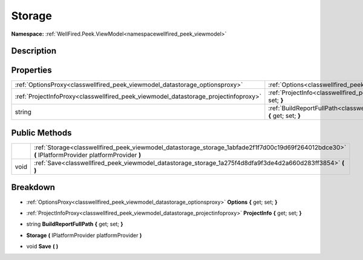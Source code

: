 .. _classwellfired_peek_viewmodel_datastorage_storage:

Storage
========

**Namespace:** :ref:`WellFired.Peek.ViewModel<namespacewellfired_peek_viewmodel>`

Description
------------



Properties
-----------

+--------------------------------------------------------------------------------------+-----------------------------------------------------------------------------------------------------------------------------------------+
|:ref:`OptionsProxy<classwellfired_peek_viewmodel_datastorage_optionsproxy>`           |:ref:`Options<classwellfired_peek_viewmodel_datastorage_storage_1ae1d687bf184d2f1f239d174410bc5c4b>` **{** get; set; **}**               |
+--------------------------------------------------------------------------------------+-----------------------------------------------------------------------------------------------------------------------------------------+
|:ref:`ProjectInfoProxy<classwellfired_peek_viewmodel_datastorage_projectinfoproxy>`   |:ref:`ProjectInfo<classwellfired_peek_viewmodel_datastorage_storage_1a5bbbc805a7a82899d6aaf3f48ea68dad>` **{** get; set; **}**           |
+--------------------------------------------------------------------------------------+-----------------------------------------------------------------------------------------------------------------------------------------+
|string                                                                                |:ref:`BuildReportFullPath<classwellfired_peek_viewmodel_datastorage_storage_1ad1f9a474d7aaf8f197689bbc42f66c36>` **{** get; set; **}**   |
+--------------------------------------------------------------------------------------+-----------------------------------------------------------------------------------------------------------------------------------------+

Public Methods
---------------

+-------------+------------------------------------------------------------------------------------------------------------------------------------------------------+
|             |:ref:`Storage<classwellfired_peek_viewmodel_datastorage_storage_1abfade2f1f7d00c19d69f264012bdce30>` **(** IPlatformProvider platformProvider **)**   |
+-------------+------------------------------------------------------------------------------------------------------------------------------------------------------+
|void         |:ref:`Save<classwellfired_peek_viewmodel_datastorage_storage_1a275f4d8dfa9f3de4d2a660d283ff3854>` **(**  **)**                                        |
+-------------+------------------------------------------------------------------------------------------------------------------------------------------------------+

Breakdown
----------

.. _classwellfired_peek_viewmodel_datastorage_storage_1ae1d687bf184d2f1f239d174410bc5c4b:

- :ref:`OptionsProxy<classwellfired_peek_viewmodel_datastorage_optionsproxy>` **Options** **{** get; set; **}**

.. _classwellfired_peek_viewmodel_datastorage_storage_1a5bbbc805a7a82899d6aaf3f48ea68dad:

- :ref:`ProjectInfoProxy<classwellfired_peek_viewmodel_datastorage_projectinfoproxy>` **ProjectInfo** **{** get; set; **}**

.. _classwellfired_peek_viewmodel_datastorage_storage_1ad1f9a474d7aaf8f197689bbc42f66c36:

- string **BuildReportFullPath** **{** get; set; **}**

.. _classwellfired_peek_viewmodel_datastorage_storage_1abfade2f1f7d00c19d69f264012bdce30:

-  **Storage** **(** IPlatformProvider platformProvider **)**

.. _classwellfired_peek_viewmodel_datastorage_storage_1a275f4d8dfa9f3de4d2a660d283ff3854:

- void **Save** **(**  **)**

